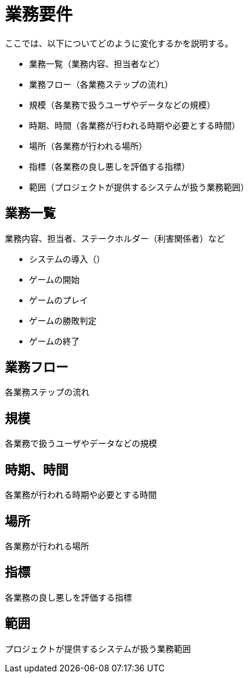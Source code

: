 = 業務要件

ここでは、以下についてどのように変化するかを説明する。

* 業務一覧（業務内容、担当者など）
* 業務フロー（各業務ステップの流れ）
* 規模（各業務で扱うユーザやデータなどの規模）
* 時期、時間（各業務が行われる時期や必要とする時間）
* 場所（各業務が行われる場所）
* 指標（各業務の良し悪しを評価する指標）
* 範囲（プロジェクトが提供するシステムが扱う業務範囲）

== 業務一覧

業務内容、担当者、ステークホルダー（利害関係者）など

* システムの導入（）
* ゲームの開始
* ゲームのプレイ
* ゲームの勝敗判定
* ゲームの終了


== 業務フロー

各業務ステップの流れ


== 規模

各業務で扱うユーザやデータなどの規模


== 時期、時間

各業務が行われる時期や必要とする時間

== 場所

各業務が行われる場所

== 指標

各業務の良し悪しを評価する指標


== 範囲

プロジェクトが提供するシステムが扱う業務範囲
